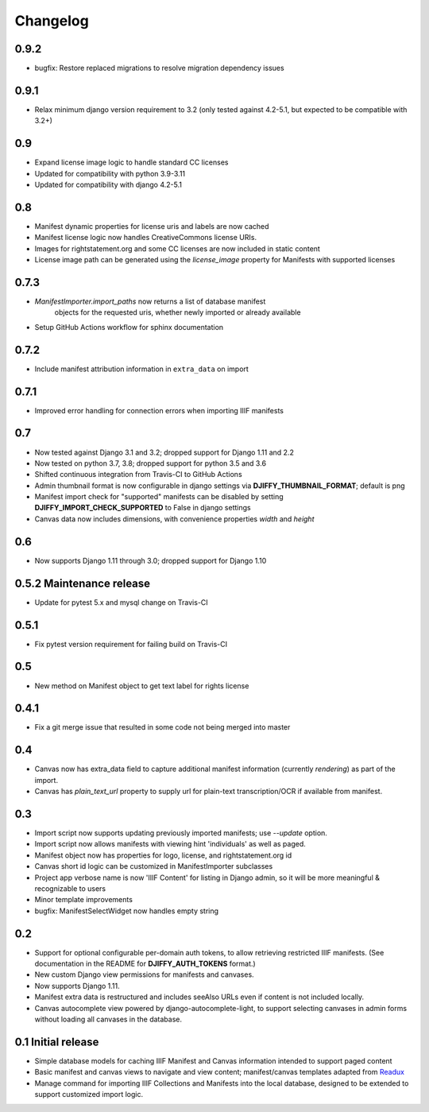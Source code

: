 Changelog
=========

0.9.2
-----

* bugfix: Restore replaced migrations to resolve migration dependency issues


0.9.1
-----

* Relax minimum django version requirement to 3.2
  (only tested against 4.2-5.1, but expected to be compatible with 3.2+)


0.9
---

* Expand license image logic to handle standard CC licenses
* Updated for compatibility with python 3.9-3.11
* Updated for compatibility with django 4.2-5.1


0.8
---

* Manifest dynamic properties for license uris and labels are now cached
* Manifest license logic now handles CreativeCommons license URIs.
* Images for rightstatement.org and some CC licenses are now included in static content
* License image path can be generated using the `license_image` property for Manifests with supported licenses

0.7.3
-----

* `ManifestImporter.import_paths` now returns a list of database manifest
   objects for the requested uris, whether newly imported or already available
* Setup GitHub Actions workflow for sphinx documentation


0.7.2
-----

* Include manifest attribution information in ``extra_data`` on import


0.7.1
-----

* Improved error handling for connection errors when importing IIIF manifests

0.7
---

* Now tested against  Django 3.1 and 3.2; dropped support for Django 1.11 and 2.2
* Now tested on python 3.7, 3.8; dropped support for python 3.5 and 3.6
* Shifted continuous integration from Travis-CI to GitHub Actions
* Admin thumbnail format is now configurable in django settings via **DJIFFY_THUMBNAIL_FORMAT**; default is png
* Manifest import check for "supported" manifests can be disabled by setting **DJIFFY_IMPORT_CHECK_SUPPORTED** to False in django settings
* Canvas data now includes dimensions, with convenience properties `width` and `height`

0.6
---

* Now supports Django 1.11 through 3.0; dropped support for Django 1.10


0.5.2 Maintenance release
---------------------------

* Update for pytest 5.x and mysql change on Travis-CI


0.5.1
-----

* Fix pytest version requirement for failing build on Travis-CI

0.5
---

* New method on Manifest object to get text label for rights license

0.4.1
-----
* Fix a git merge issue that resulted in some code not being merged into master

0.4
---
* Canvas now has extra_data field to capture additional manifest information
  (currently `rendering`) as part of the import.
* Canvas has `plain_text_url` property to supply url for plain-text
  transcription/OCR if available from manifest.


0.3
---

* Import script now supports updating previously imported manifests;
  use `--update` option.
* Import script now allows manifests with viewing hint 'individuals'
  as well as paged.
* Manifest object now has properties for logo, license, and
  rightstatement.org id
* Canvas short id logic can be customized in ManifestImporter subclasses
* Project app verbose name is now 'IIIF Content' for listing in Django
  admin, so it will be more meaningful & recognizable to users
* Minor template improvements
* bugfix: ManifestSelectWidget now handles empty string


0.2
---

* Support for optional configurable per-domain auth tokens, to
  allow retrieving restricted IIIF manifests.  (See documentation
  in the README for **DJIFFY_AUTH_TOKENS** format.)
* New custom Django view permissions for manifests and canvases.
* Now supports Django 1.11.
* Manifest extra data is restructured and includes seeAlso URLs even
  if content is not included locally.
* Canvas autocomplete view powered by django-autocomplete-light, to support
  selecting canvases in admin forms without loading all canvases in
  the database.

0.1 Initial release
--------------------

* Simple database models for caching IIIF Manifest and Canvas information
  intended to support paged content
* Basic manifest and canvas views to navigate and view content;
  manifest/canvas templates adapted from `Readux`_
* Manage command for importing IIIF Collections and Manifests into the
  local database, designed to be extended to support customized import
  logic.

.. _Readux: https://github.com/ecds/readux
